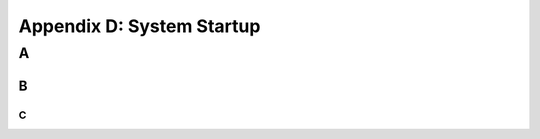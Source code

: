 Appendix D: System Startup
###########################################################

A
===============================


B
-----------------------------

C
~~~~~~~~~~~~~~~~~~~~~~~~~~~